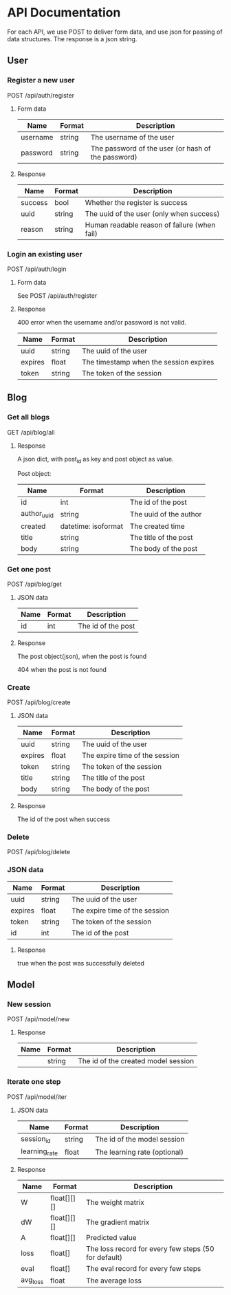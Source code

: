 * API Documentation
  For each API, we use POST to deliver form data, and use json for passing of
  data structures. The response is a json string.
** User
*** Register a new user
    POST /api/auth/register
**** Form data
| Name     | Format | Description                                        |
|----------+--------+----------------------------------------------------|
| username | string | The username of the user                           |
| password | string | The password of the user (or hash of the password) |
**** Response
| Name    | Format | Description                                  |
|---------+--------+----------------------------------------------|
| success | bool   | Whether the register is success              |
| uuid    | string | The uuid of the user (only when success)     |
| reason  | string | Human readable reason of failure (when fail) |
*** Login an existing user
    POST /api/auth/login
**** Form data
     See POST /api/auth/register
**** Response
     400 error when the username and/or password is not valid.
| Name    | Format | Description                            |
|---------+--------+----------------------------------------|
| uuid    | string | The uuid of the user                   |
| expires | float  | The timestamp when the session expires |
| token   | string | The token of the session               |
** Blog
***  Get all blogs
    GET /api/blog/all
**** Response
    A json dict, with post_id as key and post object as value.

    Post object:
| Name        | Format              | Description            |
|-------------+---------------------+------------------------|
| id          | int                 | The id of the post     |
| author_uuid | string              | The uuid of the author |
| created     | datetime: isoformat | The created time       |
| title       | string              | The title of the post  |
| body        | string              | The body of the post   |
*** Get one post
    POST /api/blog/get
**** JSON data
| Name | Format | Description        |
|------+--------+--------------------|
| id   | int    | The id of the post |
**** Response
     The post object(json), when the post is found
     
     404 when the post is not found
*** Create
    POST /api/blog/create
**** JSON data
| Name    | Format | Description                    |
|---------+--------+--------------------------------|
| uuid    | string | The uuid of the user           |
| expires | float  | The expire time of the session |
| token   | string | The token of the session       |
| title   | string | The title of the post          |
| body    | string | The body of the post           |
**** Response 
     The id of the post when success
*** Delete
    POST /api/blog/delete
*** JSON data
| Name    | Format | Description                    |
|---------+--------+--------------------------------|
| uuid    | string | The uuid of the user           |
| expires | float  | The expire time of the session |
| token   | string | The token of the session       |
| id      | int    | The id of the post             |
**** Response
     true when the post was successfully deleted
** Model
*** New session
    POST /api/model/new
**** Response
| Name | Format | Description                         |
|------+--------+-------------------------------------|
|      | string | The id of the created model session |
*** Iterate one step
    POST /api/model/iter
**** JSON data
| Name          | Format | Description                  |
|---------------+--------+------------------------------|
| session_id    | string | The id of the model session  |
| learning_rate | float  | The learning rate (optional) |
**** Response
| Name     | Format      | Description                                          |
|----------+-------------+------------------------------------------------------|
| W        | float[][][] | The weight matrix                                    |
| dW       | float[][][] | The gradient matrix                                  |
| A        | float[][]   | Predicted value                                      |
| loss     | float[]     | The loss record for every few steps (50 for default) |
| eval     | float[]     | The eval record for every few steps                  |
| avg_loss | float       | The average loss                                     |
